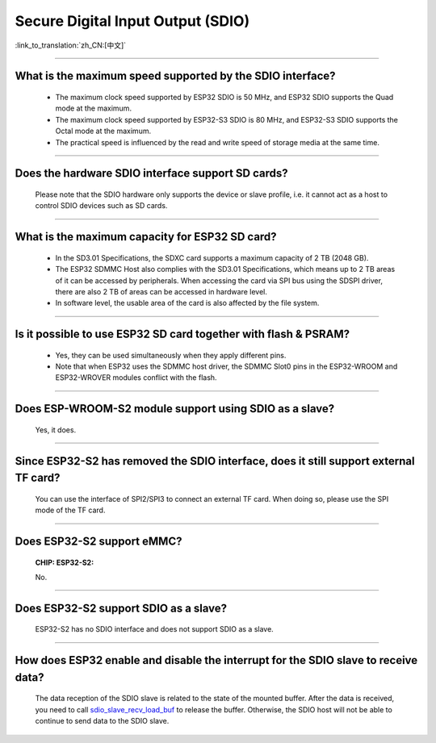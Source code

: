 Secure Digital Input Output (SDIO)
==================================

:link_to_translation:`zh_CN:[中文]`

.. raw:: html

   <style>
   body {counter-reset: h2}
     h2 {counter-reset: h3}
     h2:before {counter-increment: h2; content: counter(h2) ". "}
     h3:before {counter-increment: h3; content: counter(h2) "." counter(h3) ". "}
     h2.nocount:before, h3.nocount:before, { content: ""; counter-increment: none }
   </style>

--------------

What is the maximum speed supported by the SDIO interface?
--------------------------------------------------------------------------

  - The maximum clock speed supported by ESP32 SDIO is 50 MHz, and ESP32 SDIO supports the Quad mode at the maximum.
  - The maximum clock speed supported by ESP32-S3 SDIO is 80 MHz, and ESP32-S3 SDIO supports the Octal mode at the maximum.
  - The practical speed is influenced by the read and write speed of storage media at the same time.

--------------

Does the hardware SDIO interface support SD cards?
----------------------------------------------------------------------

  Please note that the SDIO hardware only supports the device or slave profile, i.e. it cannot act as a host to control SDIO devices such as SD cards.

--------------

What is the maximum capacity for ESP32 SD card?
-----------------------------------------------------------------------

  - In the SD3.01 Specifications, the SDXC card supports a maximum capacity of 2 TB (2048 GB).
  - The ESP32 SDMMC Host also complies with the SD3.01 Specifications, which means up to 2 TB areas of it can be accessed by peripherals. When accessing the card via SPI bus using the SDSPI driver, there are also 2 TB of areas can be accessed in hardware level.
  - In software level, the usable area of the card is also affected by the file system.

--------------

Is it possible to use ESP32 SD card together with flash & PSRAM?
---------------------------------------------------------------------------------------------

  - Yes, they can be used simultaneously when they apply different pins.
  - Note that when ESP32 uses the SDMMC host driver, the SDMMC Slot0 pins in the ESP32-WROOM and ESP32-WROVER modules conflict with the flash.

--------------

Does ESP-WROOM-S2 module support using SDIO as a slave?
---------------------------------------------------------------------------------------

  Yes, it does.

-----------------

Since ESP32-S2 has removed the SDIO interface, does it still support external TF card?
--------------------------------------------------------------------------------------------------------------------------------

  You can use the interface of SPI2/SPI3 to connect an external TF card. When doing so, please use the SPI mode of the TF card.

----------------

Does ESP32-S2 support eMMC?
--------------------------------------------------------------------------------------------------

  :CHIP\: ESP32-S2:

  No.

----------------------

Does ESP32-S2 support SDIO as a slave?
-------------------------------------------------------------------------------------------

  ESP32-S2 has no SDIO interface and does not support SDIO as a slave.

----------------

How does ESP32 enable and disable the interrupt for the SDIO slave to receive data?
---------------------------------------------------------------------------------------------------------------------------

  The data reception of the SDIO slave is related to the state of the mounted buffer. After the data is received, you need to call `sdio_slave_recv_load_buf <https://docs.espressif.com/projects/esp-idf/en/latest/esp32/api-reference/peripherals/sdio_slave.html#_CPPv424sdio_slave_recv_load_buf23sdio_slave_buf_handle_t>`_ to release the buffer. Otherwise, the SDIO host will not be able to continue to send data to the SDIO slave.

